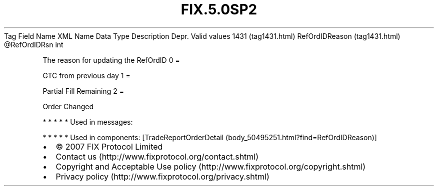.TH FIX.5.0SP2 "" "" "Tag #1431"
Tag
Field Name
XML Name
Data Type
Description
Depr.
Valid values
1431 (tag1431.html)
RefOrdIDReason (tag1431.html)
\@RefOrdIDRsn
int
.PP
The reason for updating the RefOrdID
0
=
.PP
GTC from previous day
1
=
.PP
Partial Fill Remaining
2
=
.PP
Order Changed
.PP
   *   *   *   *   *
Used in messages:
.PP
   *   *   *   *   *
Used in components:
[TradeReportOrderDetail (body_50495251.html?find=RefOrdIDReason)]

.PD 0
.P
.PD

.PP
.PP
.IP \[bu] 2
© 2007 FIX Protocol Limited
.IP \[bu] 2
Contact us (http://www.fixprotocol.org/contact.shtml)
.IP \[bu] 2
Copyright and Acceptable Use policy (http://www.fixprotocol.org/copyright.shtml)
.IP \[bu] 2
Privacy policy (http://www.fixprotocol.org/privacy.shtml)
